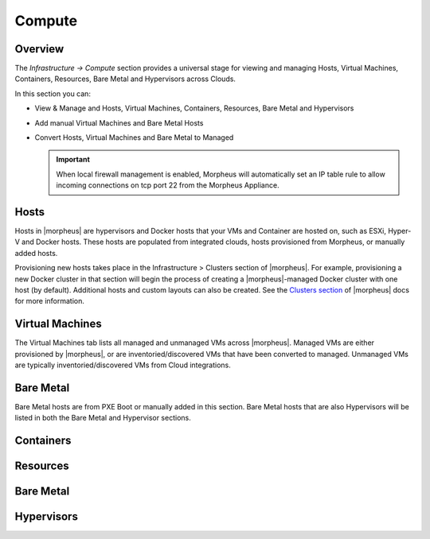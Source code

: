 Compute
=======

Overview
--------

The `Infrastructure -> Compute` section provides a universal stage for viewing and managing Hosts, Virtual Machines, Containers, Resources, Bare Metal and Hypervisors across Clouds.

In this section you can:

* View & Manage and Hosts, Virtual Machines, Containers, Resources, Bare Metal and Hypervisors
* Add manual Virtual Machines and Bare Metal Hosts
* Convert Hosts, Virtual Machines and Bare Metal to Managed

  .. IMPORTANT:: When local firewall management is enabled, Morpheus will automatically set an IP table rule to allow incoming connections on tcp port 22 from the Morpheus Appliance.

  .. //==== permissions
  
Hosts
-----

Hosts in |morpheus| are hypervisors and Docker hosts that your VMs and Container are hosted on, such as ESXi, Hyper-V and Docker hosts. These hosts are populated from integrated clouds, hosts provisioned from Morpheus, or manually added hosts.

Provisioning new hosts takes place in the Infrastructure > Clusters section of |morpheus|. For example, provisioning a new Docker cluster in that section will begin the process of creating a |morpheus|-managed Docker cluster with one host (by default). Additional hosts and custom layouts can also be created. See the `Clusters section <https://docs.morpheusdata.com/en/latest/infrastructure/clusters/clusters.html>`_ of |morpheus| docs for more information.

Virtual Machines
----------------

The Virtual Machines tab lists all managed and unmanaged VMs across |morpheus|. Managed VMs are either provisioned by |morpheus|, or are inventoried/discovered VMs that have been converted to managed. Unmanaged VMs are typically inventoried/discovered VMs from Cloud integrations.

Bare Metal
----------

Bare Metal hosts are from PXE Boot or manually added in this section. Bare Metal hosts that are also Hypervisors will be listed in both the Bare Metal and Hypervisor sections.

Containers
----------

Resources
---------

.. toggle-header::
    :header: Resource Types **Click to Expand/Hide**
    
          .. include:: /infrastructure/compute/resourcetypes.rst

Bare Metal
----------

Hypervisors
-----------